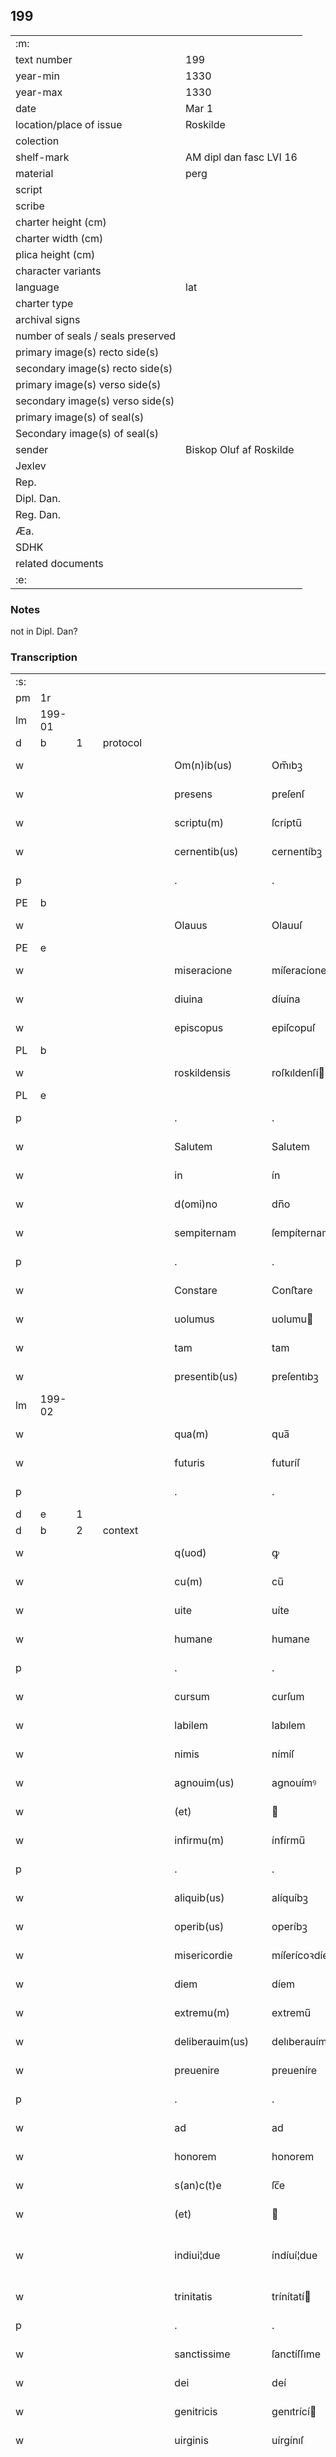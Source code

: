 ** 199

| :m:                               |                         |
| text number                       | 199                     |
| year-min                          | 1330                    |
| year-max                          | 1330                    |
| date                              | Mar 1                   |
| location/place of issue           | Roskilde                |
| colection                         |                         |
| shelf-mark                        | AM dipl dan fasc LVI 16 |
| material                          | perg                    |
| script                            |                         |
| scribe                            |                         |
| charter height (cm)               |                         |
| charter width (cm)                |                         |
| plica height (cm)                 |                         |
| character variants                |                         |
| language                          | lat                     |
| charter type                      |                         |
| archival signs                    |                         |
| number of seals / seals preserved |                         |
| primary image(s) recto side(s)    |                         |
| secondary image(s) recto side(s)  |                         |
| primary image(s) verso side(s)    |                         |
| secondary image(s) verso side(s)  |                         |
| primary image(s) of seal(s)       |                         |
| Secondary image(s) of seal(s)     |                         |
| sender                            | Biskop Oluf af Roskilde |
| Jexlev                            |                         |
| Rep.                              |                         |
| Dipl. Dan.                        |                         |
| Reg. Dan.                         |                         |
| Æa.                               |                         |
| SDHK                              |                         |
| related documents                 |                         |
| :e:                               |                         |

*** Notes
not in Dipl. Dan?

*** Transcription
| :s: |        |   |   |   |   |                  |                |   |   |   |   |     |   |   |   |               |          |          |  |    |    |    |    |
| pm  | 1r     |   |   |   |   |                  |                |   |   |   |   |     |   |   |   |               |          |          |  |    |    |    |    |
| lm  | 199-01 |   |   |   |   |                  |                |   |   |   |   |     |   |   |   |               |          |          |  |    |    |    |    |
| d  | b      | 1  |   | protocol  |   |                  |                |   |   |   |   |     |   |   |   |               |          |          |  |    |    |    |    |
| w   |        |   |   |   |   | Om(n)ib(us)      | Om̅ıbꝫ          |   |   |   |   | lat |   |   |   |        199-01 | 1:protocol |          |  |    |    |    |    |
| w   |        |   |   |   |   | presens          | preſenſ        |   |   |   |   | lat |   |   |   |        199-01 | 1:protocol |          |  |    |    |    |    |
| w   |        |   |   |   |   | scriptu(m)       | ſcríptu̅        |   |   |   |   | lat |   |   |   |        199-01 | 1:protocol |          |  |    |    |    |    |
| w   |        |   |   |   |   | cernentib(us)    | cernentíbꝫ     |   |   |   |   | lat |   |   |   |        199-01 | 1:protocol |          |  |    |    |    |    |
| p   |        |   |   |   |   | .                | .              |   |   |   |   | lat |   |   |   |        199-01 | 1:protocol |          |  |    |    |    |    |
| PE  | b      |   |   |   |   |                  |                |   |   |   |   |     |   |   |   |               |          |          |  |    |    |    |    |
| w   |        |   |   |   |   | Olauus           | Olauuſ         |   |   |   |   | lat |   |   |   |        199-01 | 1:protocol |          |  |2682|    |    |    |
| PE  | e      |   |   |   |   |                  |                |   |   |   |   |     |   |   |   |               |          |          |  |    |    |    |    |
| w   |        |   |   |   |   | miseracione      | míſeracíone    |   |   |   |   | lat |   |   |   |        199-01 | 1:protocol |          |  |    |    |    |    |
| w   |        |   |   |   |   | diuina           | díuína         |   |   |   |   | lat |   |   |   |        199-01 | 1:protocol |          |  |    |    |    |    |
| w   |        |   |   |   |   | episcopus        | epiſcopuſ      |   |   |   |   | lat |   |   |   |        199-01 | 1:protocol |          |  |    |    |    |    |
| PL  | b      |   |   |   |   |                  |                |   |   |   |   |     |   |   |   |               |          |          |  |    |    |    |    |
| w   |        |   |   |   |   | roskildensis     | roſkıldenſí   |   |   |   |   | lat |   |   |   |        199-01 | 1:protocol |          |  |    |    |2522|    |
| PL  | e      |   |   |   |   |                  |                |   |   |   |   |     |   |   |   |               |          |          |  |    |    |    |    |
| p   |        |   |   |   |   | .                | .              |   |   |   |   | lat |   |   |   |        199-01 | 1:protocol |          |  |    |    |    |    |
| w   |        |   |   |   |   | Salutem          | Salutem        |   |   |   |   | lat |   |   |   |        199-01 | 1:protocol |          |  |    |    |    |    |
| w   |        |   |   |   |   | in               | ín             |   |   |   |   | lat |   |   |   |        199-01 | 1:protocol |          |  |    |    |    |    |
| w   |        |   |   |   |   | d(omi)no         | dn̅o            |   |   |   |   | lat |   |   |   |        199-01 | 1:protocol |          |  |    |    |    |    |
| w   |        |   |   |   |   | sempiternam      | ſempíternam    |   |   |   |   | lat |   |   |   |        199-01 | 1:protocol |          |  |    |    |    |    |
| p   |        |   |   |   |   | .                | .              |   |   |   |   | lat |   |   |   |        199-01 | 1:protocol |          |  |    |    |    |    |
| w   |        |   |   |   |   | Constare         | Conﬅare        |   |   |   |   | lat |   |   |   |        199-01 | 1:protocol |          |  |    |    |    |    |
| w   |        |   |   |   |   | uolumus          | uolumu        |   |   |   |   | lat |   |   |   |        199-01 | 1:protocol |          |  |    |    |    |    |
| w   |        |   |   |   |   | tam              | tam            |   |   |   |   | lat |   |   |   |        199-01 | 1:protocol |          |  |    |    |    |    |
| w   |        |   |   |   |   | presentib(us)    | preſentıbꝫ     |   |   |   |   | lat |   |   |   |        199-01 | 1:protocol |          |  |    |    |    |    |
| lm  | 199-02 |   |   |   |   |                  |                |   |   |   |   |     |   |   |   |               |          |          |  |    |    |    |    |
| w   |        |   |   |   |   | qua(m)           | qua̅            |   |   |   |   | lat |   |   |   |        199-02 | 1:protocol |          |  |    |    |    |    |
| w   |        |   |   |   |   | futuris          | futuríſ        |   |   |   |   | lat |   |   |   |        199-02 | 1:protocol |          |  |    |    |    |    |
| p   |        |   |   |   |   | .                | .              |   |   |   |   | lat |   |   |   |        199-02 | 1:protocol |          |  |    |    |    |    |
| d  | e      | 1  |   |   |   |                  |                |   |   |   |   |     |   |   |   |               |          |          |  |    |    |    |    |
| d  | b      | 2  |   | context  |   |                  |                |   |   |   |   |     |   |   |   |               |          |          |  |    |    |    |    |
| w   |        |   |   |   |   | q(uod)           | ꝙ              |   |   |   |   | lat |   |   |   |        199-02 | 2:context |          |  |    |    |    |    |
| w   |        |   |   |   |   | cu(m)            | cu̅             |   |   |   |   | lat |   |   |   |        199-02 | 2:context |          |  |    |    |    |    |
| w   |        |   |   |   |   | uite             | uíte           |   |   |   |   | lat |   |   |   |        199-02 | 2:context |          |  |    |    |    |    |
| w   |        |   |   |   |   | humane           | humane         |   |   |   |   | lat |   |   |   |        199-02 | 2:context |          |  |    |    |    |    |
| p   |        |   |   |   |   | .                | .              |   |   |   |   | lat |   |   |   |        199-02 | 2:context |          |  |    |    |    |    |
| w   |        |   |   |   |   | cursum           | curſum         |   |   |   |   | lat |   |   |   |        199-02 | 2:context |          |  |    |    |    |    |
| w   |        |   |   |   |   | labilem          | labılem        |   |   |   |   | lat |   |   |   |        199-02 | 2:context |          |  |    |    |    |    |
| w   |        |   |   |   |   | nimis            | nímíſ          |   |   |   |   | lat |   |   |   |        199-02 | 2:context |          |  |    |    |    |    |
| w   |        |   |   |   |   | agnouim(us)      | agnouímꝰ       |   |   |   |   | lat |   |   |   |        199-02 | 2:context |          |  |    |    |    |    |
| w   |        |   |   |   |   | (et)             |               |   |   |   |   | lat |   |   |   |        199-02 | 2:context |          |  |    |    |    |    |
| w   |        |   |   |   |   | infirmu(m)       | ínfírmu̅        |   |   |   |   | lat |   |   |   |        199-02 | 2:context |          |  |    |    |    |    |
| p   |        |   |   |   |   | .                | .              |   |   |   |   | lat |   |   |   |        199-02 | 2:context |          |  |    |    |    |    |
| w   |        |   |   |   |   | aliquib(us)      | alíquíbꝫ       |   |   |   |   | lat |   |   |   |        199-02 | 2:context |          |  |    |    |    |    |
| w   |        |   |   |   |   | operib(us)       | operíbꝫ        |   |   |   |   | lat |   |   |   |        199-02 | 2:context |          |  |    |    |    |    |
| w   |        |   |   |   |   | misericordie     | míſerícoꝛdíe   |   |   |   |   | lat |   |   |   |        199-02 | 2:context |          |  |    |    |    |    |
| w   |        |   |   |   |   | diem             | díem           |   |   |   |   | lat |   |   |   |        199-02 | 2:context |          |  |    |    |    |    |
| w   |        |   |   |   |   | extremu(m)       | extremu̅        |   |   |   |   | lat |   |   |   |        199-02 | 2:context |          |  |    |    |    |    |
| w   |        |   |   |   |   | deliberauim(us)  | delıberauímꝰ   |   |   |   |   | lat |   |   |   |        199-02 | 2:context |          |  |    |    |    |    |
| w   |        |   |   |   |   | preuenire        | preueníre      |   |   |   |   | lat |   |   |   |        199-02 | 2:context |          |  |    |    |    |    |
| p   |        |   |   |   |   | .                | .              |   |   |   |   | lat |   |   |   |        199-02 | 2:context |          |  |    |    |    |    |
| w   |        |   |   |   |   | ad               | ad             |   |   |   |   | lat |   |   |   |        199-02 | 2:context |          |  |    |    |    |    |
| w   |        |   |   |   |   | honorem          | honorem        |   |   |   |   | lat |   |   |   |        199-02 | 2:context |          |  |    |    |    |    |
| w   |        |   |   |   |   | s(an)c(t)e       | ſc̅e            |   |   |   |   | lat |   |   |   |        199-02 | 2:context |          |  |    |    |    |    |
| w   |        |   |   |   |   | (et)             |               |   |   |   |   | lat |   |   |   |        199-02 | 2:context |          |  |    |    |    |    |
| w   |        |   |   |   |   | indiui¦due       | índíuí¦due     |   |   |   |   | lat |   |   |   | 199-02—199-03 | 2:context |          |  |    |    |    |    |
| w   |        |   |   |   |   | trinitatis       | trínítatí     |   |   |   |   | lat |   |   |   |        199-03 | 2:context |          |  |    |    |    |    |
| p   |        |   |   |   |   | .                | .              |   |   |   |   | lat |   |   |   |        199-03 | 2:context |          |  |    |    |    |    |
| w   |        |   |   |   |   | sanctissime      | ſanctíſſıme    |   |   |   |   | lat |   |   |   |        199-03 | 2:context |          |  |    |    |    |    |
| w   |        |   |   |   |   | dei              | deí            |   |   |   |   | lat |   |   |   |        199-03 | 2:context |          |  |    |    |    |    |
| w   |        |   |   |   |   | genitricis       | genıtrící     |   |   |   |   | lat |   |   |   |        199-03 | 2:context |          |  |    |    |    |    |
| w   |        |   |   |   |   | uirginis         | uírgínıſ       |   |   |   |   | lat |   |   |   |        199-03 | 2:context |          |  |    |    |    |    |
| w   |        |   |   |   |   | Marie            | aríe          |   |   |   |   | lat |   |   |   |        199-03 | 2:context |          |  |    |    |    |    |
| w   |        |   |   |   |   | ac               | ac             |   |   |   |   | lat |   |   |   |        199-03 | 2:context |          |  |    |    |    |    |
| w   |        |   |   |   |   | beati            | beatí          |   |   |   |   | lat |   |   |   |        199-03 | 2:context |          |  |    |    |    |    |
| w   |        |   |   |   |   | Lucii            | Lucíí          |   |   |   |   | lat |   |   |   |        199-03 | 2:context |          |  |    |    |    |    |
| w   |        |   |   |   |   | in               | ín             |   |   |   |   | lat |   |   |   |        199-03 | 2:context |          |  |    |    |    |    |
| w   |        |   |   |   |   | remedium         | remedíum       |   |   |   |   | lat |   |   |   |        199-03 | 2:context |          |  |    |    |    |    |
| w   |        |   |   |   |   | anime            | aníme          |   |   |   |   | lat |   |   |   |        199-03 | 2:context |          |  |    |    |    |    |
| w   |        |   |   |   |   | n(ost)re         | nr̅e            |   |   |   |   | lat |   |   |   |        199-03 | 2:context |          |  |    |    |    |    |
| w   |        |   |   |   |   | (et)             |               |   |   |   |   | lat |   |   |   |        199-03 | 2:context |          |  |    |    |    |    |
| w   |        |   |   |   |   | predecessor(um)  | predeceſſoꝝ    |   |   |   |   | lat |   |   |   |        199-03 | 2:context |          |  |    |    |    |    |
| w   |        |   |   |   |   | n(ost)ror(um)    | nr̅oꝝ           |   |   |   |   | lat |   |   |   |        199-03 | 2:context |          |  |    |    |    |    |
| w   |        |   |   |   |   | episcopor(um)    | epíſcopoꝝ      |   |   |   |   | lat |   |   |   |        199-03 | 2:context |          |  |    |    |    |    |
| PL  | b      |   |   |   |   |                  |                |   |   |   |   |     |   |   |   |               |          |          |  |    |    |    |    |
| w   |        |   |   |   |   | !roskilden¡      | !roſkılden¡    |   |   |   |   | lat |   |   |   |        199-03 | 2:context |          |  |    |    |2516|    |
| PL  | e      |   |   |   |   |                  |                |   |   |   |   |     |   |   |   |               |          |          |  |    |    |    |    |
| w   |        |   |   |   |   | ac               | ac             |   |   |   |   | lat |   |   |   |        199-03 | 2:context |          |  |    |    |    |    |
| w   |        |   |   |   |   | parentu(m)       | parentu̅        |   |   |   |   | lat |   |   |   |        199-03 | 2:context |          |  |    |    |    |    |
| w   |        |   |   |   |   | n(ost)ror(um)    | nr̅oꝝ           |   |   |   |   | lat |   |   |   |        199-03 | 2:context |          |  |    |    |    |    |
| p   |        |   |   |   |   | .                | .              |   |   |   |   | lat |   |   |   |        199-03 | 2:context |          |  |    |    |    |    |
| w   |        |   |   |   |   | bona             | bona           |   |   |   |   | lat |   |   |   |        199-03 | 2:context |          |  |    |    |    |    |
| w   |        |   |   |   |   | n(ost)ra         | nr̅a            |   |   |   |   | lat |   |   |   |        199-03 | 2:context |          |  |    |    |    |    |
| w   |        |   |   |   |   | in               | ín             |   |   |   |   | lat |   |   |   |        199-03 | 2:context |          |  |    |    |    |    |
| lm  | 199-04 |   |   |   |   |                  |                |   |   |   |   |     |   |   |   |               |          |          |  |    |    |    |    |
| PL  | b      |   |   |   |   |                  |                |   |   |   |   |     |   |   |   |               |          |          |  |    |    |    |    |
| w   |        |   |   |   |   | quamløsæ         | quamløſæ       |   |   |   |   | dan |   |   |   |        199-04 | 2:context |          |  |    |    |2517|    |
| PL  | e      |   |   |   |   |                  |                |   |   |   |   |     |   |   |   |               |          |          |  |    |    |    |    |
| p   |        |   |   |   |   | .                | .              |   |   |   |   | lat |   |   |   |        199-04 | 2:context |          |  |    |    |    |    |
| w   |        |   |   |   |   | in               | ín             |   |   |   |   | lat |   |   |   |        199-04 | 2:context |          |  |    |    |    |    |
| PL  | b      |   |   |   |   |                  |                |   |   |   |   |     |   |   |   |               |          |          |  |    |    |    |    |
| w   |        |   |   |   |   | snyorora         | ſnẏorora       |   |   |   |   | dan |   |   |   |        199-04 | 2:context |          |  |    |    |2518|    |
| PL  | e      |   |   |   |   |                  |                |   |   |   |   |     |   |   |   |               |          |          |  |    |    |    |    |
| p   |        |   |   |   |   | .                | .              |   |   |   |   | lat |   |   |   |        199-04 | 2:context |          |  |    |    |    |    |
| PL  | b      |   |   |   |   |                  |                |   |   |   |   |     |   |   |   |               |          |          |  |    |    |    |    |
| w   |        |   |   |   |   | norræthorp       | noꝛræthoꝛp     |   |   |   |   | dan |   |   |   |        199-04 | 2:context |          |  |    |    |2519|    |
| PL  | e      |   |   |   |   |                  |                |   |   |   |   |     |   |   |   |               |          |          |  |    |    |    |    |
| p   |        |   |   |   |   | .                | .              |   |   |   |   | lat |   |   |   |        199-04 | 2:context |          |  |    |    |    |    |
| w   |        |   |   |   |   | ac               | ac             |   |   |   |   | lat |   |   |   |        199-04 | 2:context |          |  |    |    |    |    |
| w   |        |   |   |   |   | bona             | bona           |   |   |   |   | lat |   |   |   |        199-04 | 2:context |          |  |    |    |    |    |
| w   |        |   |   |   |   | que              | que            |   |   |   |   | lat |   |   |   |        199-04 | 2:context |          |  |    |    |    |    |
| w   |        |   |   |   |   | emimus           | emímu         |   |   |   |   | lat |   |   |   |        199-04 | 2:context |          |  |    |    |    |    |
| w   |        |   |   |   |   | de               | de             |   |   |   |   | lat |   |   |   |        199-04 | 2:context |          |  |    |    |    |    |
| PE  | b      |   |   |   |   |                  |                |   |   |   |   |     |   |   |   |               |          |          |  |    |    |    |    |
| w   |        |   |   |   |   | Johanne          | Johanne        |   |   |   |   | lat |   |   |   |        199-04 | 2:context |          |  |2683|    |    |    |
| w   |        |   |   |   |   | pætær            | pætær          |   |   |   |   | dan |   |   |   |        199-04 | 2:context |          |  |2683|    |    |    |
| w   |        |   |   |   |   | son              | ſon            |   |   |   |   | dan |   |   |   |        199-04 | 2:context |          |  |2683|    |    |    |
| PE  | e      |   |   |   |   |                  |                |   |   |   |   |     |   |   |   |               |          |          |  |    |    |    |    |
| w   |        |   |   |   |   | de               | de             |   |   |   |   | lat |   |   |   |        199-04 | 2:context |          |  |    |    |    |    |
| PL  | b      |   |   |   |   |                  |                |   |   |   |   |     |   |   |   |               |          |          |  |    |    |    |    |
| w   |        |   |   |   |   | vanløsæ          | vanløſæ        |   |   |   |   | dan |   |   |   |        199-04 | 2:context |          |  |    |    |2520|    |
| PL  | e      |   |   |   |   |                  |                |   |   |   |   |     |   |   |   |               |          |          |  |    |    |    |    |
| p   |        |   |   |   |   | .                | .              |   |   |   |   | lat |   |   |   |        199-04 | 2:context |          |  |    |    |    |    |
| w   |        |   |   |   |   | videlicet        | vídelícet      |   |   |   |   | lat |   |   |   |        199-04 | 2:context |          |  |    |    |    |    |
| w   |        |   |   |   |   | unu(m)           | unu̅            |   |   |   |   | lat |   |   |   |        199-04 | 2:context |          |  |    |    |    |    |
| w   |        |   |   |   |   | fundum           | fundum         |   |   |   |   | lat |   |   |   |        199-04 | 2:context |          |  |    |    |    |    |
| w   |        |   |   |   |   | in               | ín             |   |   |   |   | lat |   |   |   |        199-04 | 2:context |          |  |    |    |    |    |
| PL  | b      |   |   |   |   |                  |                |   |   |   |   |     |   |   |   |               |          |          |  |    |    |    |    |
| w   |        |   |   |   |   | myærløsæ         | mẏærløſæ       |   |   |   |   | dan |   |   |   |        199-04 | 2:context |          |  |    |    |2502|    |
| PL  | e      |   |   |   |   |                  |                |   |   |   |   |     |   |   |   |               |          |          |  |    |    |    |    |
| p   |        |   |   |   |   | .                | .              |   |   |   |   | lat |   |   |   |        199-04 | 2:context |          |  |    |    |    |    |
| w   |        |   |   |   |   | Jtem             | Jtem           |   |   |   |   | lat |   |   |   |        199-04 | 2:context |          |  |    |    |    |    |
| w   |        |   |   |   |   | bona             | bona           |   |   |   |   | lat |   |   |   |        199-04 | 2:context |          |  |    |    |    |    |
| w   |        |   |   |   |   | que              | que            |   |   |   |   | lat |   |   |   |        199-04 | 2:context |          |  |    |    |    |    |
| w   |        |   |   |   |   | ipse             | ípſe           |   |   |   |   | lat |   |   |   |        199-04 | 2:context |          |  |    |    |    |    |
| w   |        |   |   |   |   | habuit           | habuít         |   |   |   |   | lat |   |   |   |        199-04 | 2:context |          |  |    |    |    |    |
| w   |        |   |   |   |   | in               | ín             |   |   |   |   | lat |   |   |   |        199-04 | 2:context |          |  |    |    |    |    |
| PL  | b      |   |   |   |   |                  |                |   |   |   |   |     |   |   |   |               |          |          |  |    |    |    |    |
| w   |        |   |   |   |   | thor¦stenstorp   | thoꝛ¦ﬅenﬅoꝛp   |   |   |   |   | dan |   |   |   | 199-04—199-05 | 2:context |          |  |    |    |2521|    |
| PL  | e      |   |   |   |   |                  |                |   |   |   |   |     |   |   |   |               |          |          |  |    |    |    |    |
| w   |        |   |   |   |   | (et)             |               |   |   |   |   | lat |   |   |   |        199-05 | 2:context |          |  |    |    |    |    |
| PL  | b      |   |   |   |   |                  |                |   |   |   |   |     |   |   |   |               |          |          |  |    |    |    |    |
| w   |        |   |   |   |   | bothorp          | bothoꝛp        |   |   |   |   | dan |   |   |   |        199-05 | 2:context |          |  |    |    |2515|    |
| PL  | e      |   |   |   |   |                  |                |   |   |   |   |     |   |   |   |               |          |          |  |    |    |    |    |
| w   |        |   |   |   |   | (et)             |               |   |   |   |   | lat |   |   |   |        199-05 | 2:context |          |  |    |    |    |    |
| PL  | b      |   |   |   |   |                  |                |   |   |   |   |     |   |   |   |               |          |          |  |    |    |    |    |
| w   |        |   |   |   |   | nythorp          | nẏthoꝛp        |   |   |   |   | lat |   |   |   |        199-05 | 2:context |          |  |    |    |2503|    |
| PL  | e      |   |   |   |   |                  |                |   |   |   |   |     |   |   |   |               |          |          |  |    |    |    |    |
| w   |        |   |   |   |   | una              | una            |   |   |   |   | lat |   |   |   |        199-05 | 2:context |          |  |    |    |    |    |
| w   |        |   |   |   |   | cum              | cum            |   |   |   |   | lat |   |   |   |        199-05 | 2:context |          |  |    |    |    |    |
| w   |        |   |   |   |   | eccl(es)ia       | ecclía        |   |   |   |   | lat |   |   |   |        199-05 | 2:context |          |  |    |    |    |    |
| PL  | b      |   |   |   |   |                  |                |   |   |   |   |     |   |   |   |               |          |          |  |    |    |    |    |
| w   |        |   |   |   |   | guthensyo        | guthenſẏo      |   |   |   |   | dan |   |   |   |        199-05 | 2:context |          |  |    |    |2504|    |
| PL  | e      |   |   |   |   |                  |                |   |   |   |   |     |   |   |   |               |          |          |  |    |    |    |    |
| w   |        |   |   |   |   | sustentacioni    | ſuﬅentacíoní   |   |   |   |   | lat |   |   |   |        199-05 | 2:context |          |  |    |    |    |    |
| w   |        |   |   |   |   | pauperu(m)       | pauperu̅        |   |   |   |   | lat |   |   |   |        199-05 | 2:context |          |  |    |    |    |    |
| w   |        |   |   |   |   | scolariu(m)      | ſcolaríu̅       |   |   |   |   | lat |   |   |   |        199-05 | 2:context |          |  |    |    |    |    |
| w   |        |   |   |   |   | (et)             |               |   |   |   |   | lat |   |   |   |        199-05 | 2:context |          |  |    |    |    |    |
| w   |        |   |   |   |   | alimentis        | alímentí      |   |   |   |   | lat |   |   |   |        199-05 | 2:context |          |  |    |    |    |    |
| w   |        |   |   |   |   | eor(um)          | eoꝝ            |   |   |   |   | lat |   |   |   |        199-05 | 2:context |          |  |    |    |    |    |
| p   |        |   |   |   |   | .                | .              |   |   |   |   | lat |   |   |   |        199-05 | 2:context |          |  |    |    |    |    |
| w   |        |   |   |   |   | vt               | vt             |   |   |   |   | lat |   |   |   |        199-05 | 2:context |          |  |    |    |    |    |
| w   |        |   |   |   |   | eo               | eo             |   |   |   |   | lat |   |   |   |        199-05 | 2:context |          |  |    |    |    |    |
| w   |        |   |   |   |   | magis            | magí          |   |   |   |   | lat |   |   |   |        199-05 | 2:context |          |  |    |    |    |    |
| w   |        |   |   |   |   | discipline       | dıſcíplíne     |   |   |   |   | lat |   |   |   |        199-05 | 2:context |          |  |    |    |    |    |
| w   |        |   |   |   |   | scolastice       | ſcolaﬅíce      |   |   |   |   | lat |   |   |   |        199-05 | 2:context |          |  |    |    |    |    |
| w   |        |   |   |   |   | intendere        | íntendere      |   |   |   |   | lat |   |   |   |        199-05 | 2:context |          |  |    |    |    |    |
| w   |        |   |   |   |   | possent          | poſſent        |   |   |   |   | lat |   |   |   |        199-05 | 2:context |          |  |    |    |    |    |
| p   |        |   |   |   |   | .                | .              |   |   |   |   | lat |   |   |   |        199-05 | 2:context |          |  |    |    |    |    |
| w   |        |   |   |   |   | (et)             |               |   |   |   |   | lat |   |   |   |        199-05 | 2:context |          |  |    |    |    |    |
| w   |        |   |   |   |   | deo              | deo            |   |   |   |   | lat |   |   |   |        199-05 | 2:context |          |  |    |    |    |    |
| w   |        |   |   |   |   | om(n)ipotenti    | om̅ípotentí     |   |   |   |   | lat |   |   |   |        199-05 | 2:context |          |  |    |    |    |    |
| w   |        |   |   |   |   | in               | ín             |   |   |   |   | lat |   |   |   |        199-05 | 2:context |          |  |    |    |    |    |
| lm  | 199-06 |   |   |   |   |                  |                |   |   |   |   |     |   |   |   |               |          |          |  |    |    |    |    |
| w   |        |   |   |   |   | choro            | choro          |   |   |   |   | lat |   |   |   |        199-06 | 2:context |          |  |    |    |    |    |
| PL  | b      |   |   |   |   |                  |                |   |   |   |   |     |   |   |   |               |          |          |  |    |    |    |    |
| w   |        |   |   |   |   | roskilden(si)    | roſkılden͛      |   |   |   |   | lat |   |   |   |        199-06 | 2:context |          |  |    |    |2505|    |
| PL  | e      |   |   |   |   |                  |                |   |   |   |   |     |   |   |   |               |          |          |  |    |    |    |    |
| w   |        |   |   |   |   | (et)             |               |   |   |   |   | lat |   |   |   |        199-06 | 2:context |          |  |    |    |    |    |
| w   |        |   |   |   |   | in               | ín             |   |   |   |   | lat |   |   |   |        199-06 | 2:context |          |  |    |    |    |    |
| w   |        |   |   |   |   | capella          | capella        |   |   |   |   | lat |   |   |   |        199-06 | 2:context |          |  |    |    |    |    |
| w   |        |   |   |   |   | beate            | beate          |   |   |   |   | lat |   |   |   |        199-06 | 2:context |          |  |    |    |    |    |
| w   |        |   |   |   |   | u(ir)ginis       | u͛gíní         |   |   |   |   | lat |   |   |   |        199-06 | 2:context |          |  |    |    |    |    |
| p   |        |   |   |   |   | .                | .              |   |   |   |   | lat |   |   |   |        199-06 | 2:context |          |  |    |    |    |    |
| w   |        |   |   |   |   | qua(m)           | qua̅            |   |   |   |   | lat |   |   |   |        199-06 | 2:context |          |  |    |    |    |    |
| w   |        |   |   |   |   | ibidem           | ıbídem         |   |   |   |   | lat |   |   |   |        199-06 | 2:context |          |  |    |    |    |    |
| w   |        |   |   |   |   | de               | de             |   |   |   |   | lat |   |   |   |        199-06 | 2:context |          |  |    |    |    |    |
| w   |        |   |   |   |   | nouo             | nouo           |   |   |   |   | lat |   |   |   |        199-06 | 2:context |          |  |    |    |    |    |
| w   |        |   |   |   |   | fundauim(us)     | fundauímꝰ      |   |   |   |   | lat |   |   |   |        199-06 | 2:context |          |  |    |    |    |    |
| p   |        |   |   |   |   | .                | .              |   |   |   |   | lat |   |   |   |        199-06 | 2:context |          |  |    |    |    |    |
| w   |        |   |   |   |   | deseruire        | deſeruíre      |   |   |   |   | lat |   |   |   |        199-06 | 2:context |          |  |    |    |    |    |
| p   |        |   |   |   |   | ./               | ./             |   |   |   |   | lat |   |   |   |        199-06 | 2:context |          |  |    |    |    |    |
| w   |        |   |   |   |   | dedimus          | dedímuſ        |   |   |   |   | lat |   |   |   |        199-06 | 2:context |          |  |    |    |    |    |
| p   |        |   |   |   |   | .                | .              |   |   |   |   | lat |   |   |   |        199-06 | 2:context |          |  |    |    |    |    |
| w   |        |   |   |   |   | apposuim(us)     | aoſuímꝰ       |   |   |   |   | lat |   |   |   |        199-06 | 2:context |          |  |    |    |    |    |
| w   |        |   |   |   |   | (et)             |               |   |   |   |   | lat |   |   |   |        199-06 | 2:context |          |  |    |    |    |    |
| w   |        |   |   |   |   | assignauimus     | aſſıgnauímus   |   |   |   |   | lat |   |   |   |        199-06 | 2:context |          |  |    |    |    |    |
| w   |        |   |   |   |   | iure             | íure           |   |   |   |   | lat |   |   |   |        199-06 | 2:context |          |  |    |    |    |    |
| w   |        |   |   |   |   | p(er)petuo       | ̲etuo          |   |   |   |   | lat |   |   |   |        199-06 | 2:context |          |  |    |    |    |    |
| w   |        |   |   |   |   | possidenda       | poſſídenda     |   |   |   |   | lat |   |   |   |        199-06 | 2:context |          |  |    |    |    |    |
| p   |        |   |   |   |   | .                | .              |   |   |   |   | lat |   |   |   |        199-06 | 2:context |          |  |    |    |    |    |
| w   |        |   |   |   |   | S(et)            | Sꝫ             |   |   |   |   | lat |   |   |   |        199-06 | 2:context |          |  |    |    |    |    |
| w   |        |   |   |   |   | quia             | quía           |   |   |   |   | lat |   |   |   |        199-06 | 2:context |          |  |    |    |    |    |
| w   |        |   |   |   |   | predicta         | predícta       |   |   |   |   | lat |   |   |   |        199-06 | 2:context |          |  |    |    |    |    |
| w   |        |   |   |   |   | om(n)ia          | om̅ıa           |   |   |   |   | lat |   |   |   |        199-06 | 2:context |          |  |    |    |    |    |
| w   |        |   |   |   |   | min(us)          | mínꝰ           |   |   |   |   | lat |   |   |   |        199-06 | 2:context |          |  |    |    |    |    |
| w   |        |   |   |   |   | suffici¦unt      | ſuffícı¦unt    |   |   |   |   | lat |   |   |   | 199-06—199-07 | 2:context |          |  |    |    |    |    |
| w   |        |   |   |   |   | p(ro)            | ꝓ              |   |   |   |   | lat |   |   |   |        199-07 | 2:context |          |  |    |    |    |    |
| w   |        |   |   |   |   | dictor(um)       | díctoꝝ         |   |   |   |   | lat |   |   |   |        199-07 | 2:context |          |  |    |    |    |    |
| w   |        |   |   |   |   | scolarium        | ſcolaríum      |   |   |   |   | lat |   |   |   |        199-07 | 2:context |          |  |    |    |    |    |
| w   |        |   |   |   |   | necessitatib(us) | neceſſítatíbꝫ  |   |   |   |   | lat |   |   |   |        199-07 | 2:context |          |  |    |    |    |    |
| w   |        |   |   |   |   | releuandis       | releuandí     |   |   |   |   | lat |   |   |   |        199-07 | 2:context |          |  |    |    |    |    |
| p   |        |   |   |   |   | .                | .              |   |   |   |   | lat |   |   |   |        199-07 | 2:context |          |  |    |    |    |    |
| w   |        |   |   |   |   | p(re)dicte       | p͛dícte         |   |   |   |   | lat |   |   |   |        199-07 | 2:context |          |  |    |    |    |    |
| w   |        |   |   |   |   | n(ost)re         | nr̅e            |   |   |   |   | lat |   |   |   |        199-07 | 2:context |          |  |    |    |    |    |
| w   |        |   |   |   |   | donacioni        | donacíoní      |   |   |   |   | lat |   |   |   |        199-07 | 2:context |          |  |    |    |    |    |
| w   |        |   |   |   |   | om(n)ia          | om̅ía           |   |   |   |   | lat |   |   |   |        199-07 | 2:context |          |  |    |    |    |    |
| w   |        |   |   |   |   | bona             | bona           |   |   |   |   | lat |   |   |   |        199-07 | 2:context |          |  |    |    |    |    |
| w   |        |   |   |   |   | per              | per            |   |   |   |   | lat |   |   |   |        199-07 | 2:context |          |  |    |    |    |    |
| w   |        |   |   |   |   | nos              | no            |   |   |   |   | lat |   |   |   |        199-07 | 2:context |          |  |    |    |    |    |
| w   |        |   |   |   |   | empta            | empta          |   |   |   |   | lat |   |   |   |        199-07 | 2:context |          |  |    |    |    |    |
| w   |        |   |   |   |   | in               | ín             |   |   |   |   | lat |   |   |   |        199-07 | 2:context |          |  |    |    |    |    |
| PL  | b      |   |   |   |   |                  |                |   |   |   |   |     |   |   |   |               |          |          |  |    |    |    |    |
| w   |        |   |   |   |   | ølsy             | ølſẏ           |   |   |   |   | dan |   |   |   |        199-07 | 2:context |          |  |    |    |2506|    |
| w   |        |   |   |   |   | litlæ            | lítlæ          |   |   |   |   | dan |   |   |   |        199-07 | 2:context |          |  |    |    |2506|    |
| PL  | e      |   |   |   |   |                  |                |   |   |   |   |     |   |   |   |               |          |          |  |    |    |    |    |
| w   |        |   |   |   |   | una              | una            |   |   |   |   | lat |   |   |   |        199-07 | 2:context |          |  |    |    |    |    |
| w   |        |   |   |   |   | cu(m)            | cu̅             |   |   |   |   | lat |   |   |   |        199-07 | 2:context |          |  |    |    |    |    |
| w   |        |   |   |   |   | eccl(es)ia       | ecclía        |   |   |   |   | lat |   |   |   |        199-07 | 2:context |          |  |    |    |    |    |
| w   |        |   |   |   |   | ip(s)i(us)       | ıp̅ıꝰ           |   |   |   |   | lat |   |   |   |        199-07 | 2:context |          |  |    |    |    |    |
| w   |        |   |   |   |   | ville            | vılle          |   |   |   |   | lat |   |   |   |        199-07 | 2:context |          |  |    |    |    |    |
| p   |        |   |   |   |   | .                | .              |   |   |   |   | lat |   |   |   |        199-07 | 2:context |          |  |    |    |    |    |
| w   |        |   |   |   |   | Item             | Item           |   |   |   |   | lat |   |   |   |        199-07 | 2:context |          |  |    |    |    |    |
| w   |        |   |   |   |   | decimas          | decímaſ        |   |   |   |   | lat |   |   |   |        199-07 | 2:context |          |  |    |    |    |    |
| w   |        |   |   |   |   | ep(sicop)ales    | ep̅aleſ         |   |   |   |   | lat |   |   |   |        199-07 | 2:context |          |  |    |    |    |    |
| w   |        |   |   |   |   | eccl(es)iarum    | ecclíarum     |   |   |   |   | lat |   |   |   |        199-07 | 2:context |          |  |    |    |    |    |
| PL  | b      |   |   |   |   |                  |                |   |   |   |   |     |   |   |   |               |          |          |  |    |    |    |    |
| w   |        |   |   |   |   | thor¦stenstorp   | thoꝛ¦ﬅenﬅoꝛp   |   |   |   |   | dan |   |   |   | 199-07—199-08 | 2:context |          |  |    |    |2507|    |
| PL  | e      |   |   |   |   |                  |                |   |   |   |   |     |   |   |   |               |          |          |  |    |    |    |    |
| w   |        |   |   |   |   | in               | ín             |   |   |   |   | lat |   |   |   |        199-08 | 2:context |          |  |    |    |    |    |
| w   |        |   |   |   |   | myærløsæhæræth   | mẏærløſæhæræth |   |   |   |   | dan |   |   |   |        199-08 | 2:context |          |  |    |    |    |    |
| w   |        |   |   |   |   | (et)             |               |   |   |   |   | lat |   |   |   |        199-08 | 2:context |          |  |    |    |    |    |
| PL  | b      |   |   |   |   |                  |                |   |   |   |   |     |   |   |   |               |          |          |  |    |    |    |    |
| w   |        |   |   |   |   | inærnløsæ        | ínærnløſæ      |   |   |   |   | dan |   |   |   |        199-08 | 2:context |          |  |    |    |2514|    |
| w   |        |   |   |   |   | sundræ           | ſundræ         |   |   |   |   | dan |   |   |   |        199-08 | 2:context |          |  |    |    |2514|    |
| PL  | e      |   |   |   |   |                  |                |   |   |   |   |     |   |   |   |               |          |          |  |    |    |    |    |
| p   |        |   |   |   |   | .                | .              |   |   |   |   | lat |   |   |   |        199-08 | 2:context |          |  |    |    |    |    |
| w   |        |   |   |   |   | de               | de             |   |   |   |   | lat |   |   |   |        199-08 | 2:context |          |  |    |    |    |    |
| w   |        |   |   |   |   | (con)sensu       | ꝯſenſu         |   |   |   |   | lat |   |   |   |        199-08 | 2:context |          |  |    |    |    |    |
| w   |        |   |   |   |   | (et)             |               |   |   |   |   | lat |   |   |   |        199-08 | 2:context |          |  |    |    |    |    |
| w   |        |   |   |   |   | uoluntate        | uoluntate      |   |   |   |   | lat |   |   |   |        199-08 | 2:context |          |  |    |    |    |    |
| w   |        |   |   |   |   | capituli         | capítulí       |   |   |   |   | lat |   |   |   |        199-08 | 2:context |          |  |    |    |    |    |
| w   |        |   |   |   |   | n(ost)ri         | nr̅í            |   |   |   |   | lat |   |   |   |        199-08 | 2:context |          |  |    |    |    |    |
| w   |        |   |   |   |   | apponim(us)      | aonímꝰ        |   |   |   |   | lat |   |   |   |        199-08 | 2:context |          |  |    |    |    |    |
| p   |        |   |   |   |   | .                | .              |   |   |   |   | lat |   |   |   |        199-08 | 2:context |          |  |    |    |    |    |
| w   |        |   |   |   |   | adicim(us)       | adícímꝰ        |   |   |   |   | lat |   |   |   |        199-08 | 2:context |          |  |    |    |    |    |
| p   |        |   |   |   |   | .                | .              |   |   |   |   | lat |   |   |   |        199-08 | 2:context |          |  |    |    |    |    |
| w   |        |   |   |   |   | annectimus       | annectímu     |   |   |   |   | lat |   |   |   |        199-08 | 2:context |          |  |    |    |    |    |
| w   |        |   |   |   |   | (et)             |               |   |   |   |   | lat |   |   |   |        199-08 | 2:context |          |  |    |    |    |    |
| w   |        |   |   |   |   | in               | ín             |   |   |   |   | lat |   |   |   |        199-08 | 2:context |          |  |    |    |    |    |
| w   |        |   |   |   |   | p(er)petuu(m)    | ̲etuu̅          |   |   |   |   | lat |   |   |   |        199-08 | 2:context |          |  |    |    |    |    |
| w   |        |   |   |   |   | deputam(us)      | deputamꝰ       |   |   |   |   | lat |   |   |   |        199-08 | 2:context |          |  |    |    |    |    |
| p   |        |   |   |   |   | .                | .              |   |   |   |   | lat |   |   |   |        199-08 | 2:context |          |  |    |    |    |    |
| w   |        |   |   |   |   | Jta              | Jta            |   |   |   |   | lat |   |   |   |        199-08 | 2:context |          |  |    |    |    |    |
| p   |        |   |   |   |   | .                | .              |   |   |   |   | lat |   |   |   |        199-08 | 2:context |          |  |    |    |    |    |
| w   |        |   |   |   |   | ut               | ut             |   |   |   |   | lat |   |   |   |        199-08 | 2:context |          |  |    |    |    |    |
| w   |        |   |   |   |   | dicti            | díctí          |   |   |   |   | lat |   |   |   |        199-08 | 2:context |          |  |    |    |    |    |
| w   |        |   |   |   |   | paup(er)es       | paup͛e         |   |   |   |   | lat |   |   |   |        199-08 | 2:context |          |  |    |    |    |    |
| w   |        |   |   |   |   | scolares         | ſcolare       |   |   |   |   | lat |   |   |   |        199-08 | 2:context |          |  |    |    |    |    |
| lm  | 199-09 |   |   |   |   |                  |                |   |   |   |   |     |   |   |   |               |          |          |  |    |    |    |    |
| w   |        |   |   |   |   | ex               | ex             |   |   |   |   | lat |   |   |   |        199-09 | 2:context |          |  |    |    |    |    |
| w   |        |   |   |   |   | fructib(us)      | fruıbꝫ        |   |   |   |   | lat |   |   |   |        199-09 | 2:context |          |  |    |    |    |    |
| w   |        |   |   |   |   | d(i)c(t)or(um)   | dc̅oꝝ           |   |   |   |   | lat |   |   |   |        199-09 | 2:context |          |  |    |    |    |    |
| w   |        |   |   |   |   | bonor(um)        | bonoꝝ          |   |   |   |   | lat |   |   |   |        199-09 | 2:context |          |  |    |    |    |    |
| w   |        |   |   |   |   | (et)             |               |   |   |   |   | lat |   |   |   |        199-09 | 2:context |          |  |    |    |    |    |
| w   |        |   |   |   |   | decimarum        | decímarum      |   |   |   |   | lat |   |   |   |        199-09 | 2:context |          |  |    |    |    |    |
| w   |        |   |   |   |   | uestientur       | ueﬅíentur      |   |   |   |   | lat |   |   |   |        199-09 | 2:context |          |  |    |    |    |    |
| p   |        |   |   |   |   | .                | .              |   |   |   |   | lat |   |   |   |        199-09 | 2:context |          |  |    |    |    |    |
| w   |        |   |   |   |   | (et)             |               |   |   |   |   | lat |   |   |   |        199-09 | 2:context |          |  |    |    |    |    |
| w   |        |   |   |   |   | eor(um)          | eoꝝ            |   |   |   |   | lat |   |   |   |        199-09 | 2:context |          |  |    |    |    |    |
| w   |        |   |   |   |   | necessitatib(us) | neceſſítatıbꝫ  |   |   |   |   | lat |   |   |   |        199-09 | 2:context |          |  |    |    |    |    |
| w   |        |   |   |   |   | aliis            | alííſ          |   |   |   |   | lat |   |   |   |        199-09 | 2:context |          |  |    |    |    |    |
| w   |        |   |   |   |   | subueniatur      | ſubueníatur    |   |   |   |   | lat |   |   |   |        199-09 | 2:context |          |  |    |    |    |    |
| p   |        |   |   |   |   | ./               | ./             |   |   |   |   | lat |   |   |   |        199-09 | 2:context |          |  |    |    |    |    |
| w   |        |   |   |   |   | Et               | Et             |   |   |   |   | lat |   |   |   |        199-09 | 2:context |          |  |    |    |    |    |
| w   |        |   |   |   |   | ne               | ne             |   |   |   |   | lat |   |   |   |        199-09 | 2:context |          |  |    |    |    |    |
| w   |        |   |   |   |   | mensa            | menſa          |   |   |   |   | lat |   |   |   |        199-09 | 2:context |          |  |    |    |    |    |
| w   |        |   |   |   |   | episcopalis      | epíſcopalıſ    |   |   |   |   | lat |   |   |   |        199-09 | 2:context |          |  |    |    |    |    |
| w   |        |   |   |   |   | nimium           | nímíum         |   |   |   |   | lat |   |   |   |        199-09 | 2:context |          |  |    |    |    |    |
| w   |        |   |   |   |   | per              | per            |   |   |   |   | lat |   |   |   |        199-09 | 2:context |          |  |    |    |    |    |
| w   |        |   |   |   |   | abdicacionem     | abdícacíonem   |   |   |   |   | lat |   |   |   |        199-09 | 2:context |          |  |    |    |    |    |
| w   |        |   |   |   |   | (et)             |               |   |   |   |   | lat |   |   |   |        199-09 | 2:context |          |  |    |    |    |    |
| w   |        |   |   |   |   | amissionem       | amíſſíonem     |   |   |   |   | lat |   |   |   |        199-09 | 2:context |          |  |    |    |    |    |
| w   |        |   |   |   |   | dicta¦rum        | dícta¦rum      |   |   |   |   | lat |   |   |   | 199-09—199-10 | 2:context |          |  |    |    |    |    |
| w   |        |   |   |   |   | decimarum        | decímarum      |   |   |   |   | lat |   |   |   |        199-10 | 2:context |          |  |    |    |    |    |
| w   |        |   |   |   |   | (et)             |               |   |   |   |   | lat |   |   |   |        199-10 | 2:context |          |  |    |    |    |    |
| w   |        |   |   |   |   | quarundem        | quarundem      |   |   |   |   | lat |   |   |   |        199-10 | 2:context |          |  |    |    |    |    |
| w   |        |   |   |   |   | aliarum          | alíarum        |   |   |   |   | lat |   |   |   |        199-10 | 2:context |          |  |    |    |    |    |
| w   |        |   |   |   |   | quas             | qua           |   |   |   |   | lat |   |   |   |        199-10 | 2:context |          |  |    |    |    |    |
| w   |        |   |   |   |   | ad               | ad             |   |   |   |   | lat |   |   |   |        199-10 | 2:context |          |  |    |    |    |    |
| w   |        |   |   |   |   | distribuciones   | díﬅríbucíoneſ  |   |   |   |   | lat |   |   |   |        199-10 | 2:context |          |  |    |    |    |    |
| w   |        |   |   |   |   | cottidianas      | cottídíana    |   |   |   |   | lat |   |   |   |        199-10 | 2:context |          |  |    |    |    |    |
| w   |        |   |   |   |   | in               | ín             |   |   |   |   | lat |   |   |   |        199-10 | 2:context |          |  |    |    |    |    |
| w   |        |   |   |   |   | choro            | choro          |   |   |   |   | lat |   |   |   |        199-10 | 2:context |          |  |    |    |    |    |
| PL  | b      |   |   |   |   |                  |                |   |   |   |   |     |   |   |   |               |          |          |  |    |    |    |    |
| w   |        |   |   |   |   | roskilden(si)    | roſkílden͛      |   |   |   |   | lat |   |   |   |        199-10 | 2:context |          |  |    |    |2513|    |
| PL  | e      |   |   |   |   |                  |                |   |   |   |   |     |   |   |   |               |          |          |  |    |    |    |    |
| w   |        |   |   |   |   | faciendas        | facíenda      |   |   |   |   | lat |   |   |   |        199-10 | 2:context |          |  |    |    |    |    |
| w   |        |   |   |   |   | deputauim(us)    | deputauímꝰ     |   |   |   |   | lat |   |   |   |        199-10 | 2:context |          |  |    |    |    |    |
| p   |        |   |   |   |   | //               | //             |   |   |   |   | lat |   |   |   |        199-10 | 2:context |          |  |    |    |    |    |
| w   |        |   |   |   |   | ledatur          | ledatur        |   |   |   |   | lat |   |   |   |        199-10 | 2:context |          |  |    |    |    |    |
| p   |        |   |   |   |   | ./               | ./             |   |   |   |   | lat |   |   |   |        199-10 | 2:context |          |  |    |    |    |    |
| w   |        |   |   |   |   | damus            | damuſ          |   |   |   |   | lat |   |   |   |        199-10 | 2:context |          |  |    |    |    |    |
| p   |        |   |   |   |   | .                | .              |   |   |   |   | lat |   |   |   |        199-10 | 2:context |          |  |    |    |    |    |
| w   |        |   |   |   |   | deputam(us)      | deputamꝰ       |   |   |   |   | lat |   |   |   |        199-10 | 2:context |          |  |    |    |    |    |
| w   |        |   |   |   |   | (et)             |               |   |   |   |   | lat |   |   |   |        199-10 | 2:context |          |  |    |    |    |    |
| w   |        |   |   |   |   | in               | ín             |   |   |   |   | lat |   |   |   |        199-10 | 2:context |          |  |    |    |    |    |
| w   |        |   |   |   |   | recom¦pensam     | recom¦penſam   |   |   |   |   | lat |   |   |   | 199-10—199-11 | 2:context |          |  |    |    |    |    |
| w   |        |   |   |   |   | pro              | pro            |   |   |   |   | lat |   |   |   |        199-11 | 2:context |          |  |    |    |    |    |
| w   |        |   |   |   |   | dictis           | díctí         |   |   |   |   | lat |   |   |   |        199-11 | 2:context |          |  |    |    |    |    |
| w   |        |   |   |   |   | decimis          | decímí        |   |   |   |   | lat |   |   |   |        199-11 | 2:context |          |  |    |    |    |    |
| w   |        |   |   |   |   | assignamus       | aſſıgnamuſ     |   |   |   |   | lat |   |   |   |        199-11 | 2:context |          |  |    |    |    |    |
| w   |        |   |   |   |   | ad               | ad             |   |   |   |   | lat |   |   |   |        199-11 | 2:context |          |  |    |    |    |    |
| w   |        |   |   |   |   | mensam           | menſam         |   |   |   |   | lat |   |   |   |        199-11 | 2:context |          |  |    |    |    |    |
| w   |        |   |   |   |   | ep(iscop)alem    | ep̅alem         |   |   |   |   | lat |   |   |   |        199-11 | 2:context |          |  |    |    |    |    |
| w   |        |   |   |   |   | omnia            | omnía          |   |   |   |   | lat |   |   |   |        199-11 | 2:context |          |  |    |    |    |    |
| w   |        |   |   |   |   | bona             | bona           |   |   |   |   | lat |   |   |   |        199-11 | 2:context |          |  |    |    |    |    |
| w   |        |   |   |   |   | per              | per            |   |   |   |   | lat |   |   |   |        199-11 | 2:context |          |  |    |    |    |    |
| w   |        |   |   |   |   | nos              | no            |   |   |   |   | lat |   |   |   |        199-11 | 2:context |          |  |    |    |    |    |
| w   |        |   |   |   |   | empta            | empta          |   |   |   |   | lat |   |   |   |        199-11 | 2:context |          |  |    |    |    |    |
| w   |        |   |   |   |   | in               | ín             |   |   |   |   | lat |   |   |   |        199-11 | 2:context |          |  |    |    |    |    |
| PL  | b      |   |   |   |   |                  |                |   |   |   |   |     |   |   |   |               |          |          |  |    |    |    |    |
| w   |        |   |   |   |   | grymløsæ         | grẏmløſæ       |   |   |   |   | dan |   |   |   |        199-11 | 2:context |          |  |    |    |2512|    |
| PL  | e      |   |   |   |   |                  |                |   |   |   |   |     |   |   |   |               |          |          |  |    |    |    |    |
| w   |        |   |   |   |   | (et)             |               |   |   |   |   | lat |   |   |   |        199-11 | 2:context |          |  |    |    |    |    |
| PL  | b      |   |   |   |   |                  |                |   |   |   |   |     |   |   |   |               |          |          |  |    |    |    |    |
| w   |        |   |   |   |   | løgæthwet        | løgæthwet      |   |   |   |   | dan |   |   |   |        199-11 | 2:context |          |  |    |    |2511|    |
| PL  | e      |   |   |   |   |                  |                |   |   |   |   |     |   |   |   |               |          |          |  |    |    |    |    |
| w   |        |   |   |   |   | cum              | cum            |   |   |   |   | lat |   |   |   |        199-11 | 2:context |          |  |    |    |    |    |
| w   |        |   |   |   |   | suis             | ſuí           |   |   |   |   | lat |   |   |   |        199-11 | 2:context |          |  |    |    |    |    |
| w   |        |   |   |   |   | attinenciis      | attínencíí    |   |   |   |   | lat |   |   |   |        199-11 | 2:context |          |  |    |    |    |    |
| w   |        |   |   |   |   | uniuersis        | uníuerſís      |   |   |   |   | lat |   |   |   |        199-11 | 2:context |          |  |    |    |    |    |
| w   |        |   |   |   |   | in               | ín             |   |   |   |   | lat |   |   |   |        199-11 | 2:context |          |  |    |    |    |    |
| w   |        |   |   |   |   | p(er)petuu(m)    | ̲etuu̅          |   |   |   |   | lat |   |   |   |        199-11 | 2:context |          |  |    |    |    |    |
| lm  | 199-12 |   |   |   |   |                  |                |   |   |   |   |     |   |   |   |               |          |          |  |    |    |    |    |
| w   |        |   |   |   |   | possidenda       | poſſídenda     |   |   |   |   | lat |   |   |   |        199-12 | 2:context |          |  |    |    |    |    |
| p   |        |   |   |   |   | .                | .              |   |   |   |   | lat |   |   |   |        199-12 | 2:context |          |  |    |    |    |    |
| w   |        |   |   |   |   | Jta              | Jta            |   |   |   |   | lat |   |   |   |        199-12 | 2:context |          |  |    |    |    |    |
| w   |        |   |   |   |   | tamen            | tamen          |   |   |   |   | lat |   |   |   |        199-12 | 2:context |          |  |    |    |    |    |
| p   |        |   |   |   |   | .                | .              |   |   |   |   | lat |   |   |   |        199-12 | 2:context |          |  |    |    |    |    |
| w   |        |   |   |   |   | ut               | ut             |   |   |   |   | lat |   |   |   |        199-12 | 2:context |          |  |    |    |    |    |
| w   |        |   |   |   |   | exequtores       | exequtore     |   |   |   |   | lat |   |   |   |        199-12 | 2:context |          |  |    |    |    |    |
| w   |        |   |   |   |   | testamenti       | teﬅamentí      |   |   |   |   | lat |   |   |   |        199-12 | 2:context |          |  |    |    |    |    |
| w   |        |   |   |   |   | n(ost)ri         | nr̅ı            |   |   |   |   | lat |   |   |   |        199-12 | 2:context |          |  |    |    |    |    |
| w   |        |   |   |   |   | dicta            | dícta          |   |   |   |   | lat |   |   |   |        199-12 | 2:context |          |  |    |    |    |    |
| w   |        |   |   |   |   | bona             | bona           |   |   |   |   | lat |   |   |   |        199-12 | 2:context |          |  |    |    |    |    |
| w   |        |   |   |   |   | in               | ín             |   |   |   |   | lat |   |   |   |        199-12 | 2:context |          |  |    |    |    |    |
| PL  | b      |   |   |   |   |                  |                |   |   |   |   |     |   |   |   |               |          |          |  |    |    |    |    |
| w   |        |   |   |   |   | grymløsæ         | grẏmløſæ       |   |   |   |   | dan |   |   |   |        199-12 | 2:context |          |  |    |    |2510|    |
| PL  | e      |   |   |   |   |                  |                |   |   |   |   |     |   |   |   |               |          |          |  |    |    |    |    |
| w   |        |   |   |   |   | (et)             |               |   |   |   |   | lat |   |   |   |        199-12 | 2:context |          |  |    |    |    |    |
| PL  | b      |   |   |   |   |                  |                |   |   |   |   |     |   |   |   |               |          |          |  |    |    |    |    |
| w   |        |   |   |   |   | løgæthwet        | løgæthwet      |   |   |   |   | dan |   |   |   |        199-12 | 2:context |          |  |    |    |2509|    |
| PL  | e      |   |   |   |   |                  |                |   |   |   |   |     |   |   |   |               |          |          |  |    |    |    |    |
| w   |        |   |   |   |   | sub              | ſub            |   |   |   |   | lat |   |   |   |        199-12 | 2:context |          |  |    |    |    |    |
| w   |        |   |   |   |   | sua              | ſua            |   |   |   |   | lat |   |   |   |        199-12 | 2:context |          |  |    |    |    |    |
| w   |        |   |   |   |   | habeant          | habeant        |   |   |   |   | lat |   |   |   |        199-12 | 2:context |          |  |    |    |    |    |
| w   |        |   |   |   |   | ordinacione      | oꝛdínacíone    |   |   |   |   | lat |   |   |   |        199-12 | 2:context |          |  |    |    |    |    |
| w   |        |   |   |   |   | (et)             |               |   |   |   |   | lat |   |   |   |        199-12 | 2:context |          |  |    |    |    |    |
| w   |        |   |   |   |   | fruct(us)        | fructꝰ         |   |   |   |   | lat |   |   |   |        199-12 | 2:context |          |  |    |    |    |    |
| w   |        |   |   |   |   | percipiant       | percípıant     |   |   |   |   | lat |   |   |   |        199-12 | 2:context |          |  |    |    |    |    |
| w   |        |   |   |   |   | ex               | ex             |   |   |   |   | lat |   |   |   |        199-12 | 2:context |          |  |    |    |    |    |
| w   |        |   |   |   |   | eisdem           | eıſdem         |   |   |   |   | lat |   |   |   |        199-12 | 2:context |          |  |    |    |    |    |
| p   |        |   |   |   |   | .                | .              |   |   |   |   | lat |   |   |   |        199-12 | 2:context |          |  |    |    |    |    |
| w   |        |   |   |   |   | donec            | donec          |   |   |   |   | lat |   |   |   |        199-12 | 2:context |          |  |    |    |    |    |
| w   |        |   |   |   |   | ex               | ex             |   |   |   |   | lat |   |   |   |        199-12 | 2:context |          |  |    |    |    |    |
| lm  | 199-13 |   |   |   |   |                  |                |   |   |   |   |     |   |   |   |               |          |          |  |    |    |    |    |
| w   |        |   |   |   |   | annuis           | annuíſ         |   |   |   |   | lat |   |   |   |        199-13 | 2:context |          |  |    |    |    |    |
| w   |        |   |   |   |   | fructib(us)      | fruıbꝫ        |   |   |   |   | lat |   |   |   |        199-13 | 2:context |          |  |    |    |    |    |
| w   |        |   |   |   |   | dictor(um)       | dıctoꝝ         |   |   |   |   | lat |   |   |   |        199-13 | 2:context |          |  |    |    |    |    |
| w   |        |   |   |   |   | bonor(um)        | bonoꝝ          |   |   |   |   | lat |   |   |   |        199-13 | 2:context |          |  |    |    |    |    |
| w   |        |   |   |   |   | nostra           | noﬅra          |   |   |   |   | lat |   |   |   |        199-13 | 2:context |          |  |    |    |    |    |
| w   |        |   |   |   |   | debita           | debíta         |   |   |   |   | lat |   |   |   |        199-13 | 2:context |          |  |    |    |    |    |
| w   |        |   |   |   |   | integraliter     | íntegralıter   |   |   |   |   | lat |   |   |   |        199-13 | 2:context |          |  |    |    |    |    |
| w   |        |   |   |   |   | fuerint          | fuerínt        |   |   |   |   | lat |   |   |   |        199-13 | 2:context |          |  |    |    |    |    |
| w   |        |   |   |   |   | persoluta        | perſoluta      |   |   |   |   | lat |   |   |   |        199-13 | 2:context |          |  |    |    |    |    |
| p   |        |   |   |   |   | .                | .              |   |   |   |   | lat |   |   |   |        199-13 | 2:context |          |  |    |    |    |    |
| w   |        |   |   |   |   | (et)             |               |   |   |   |   | lat |   |   |   |        199-13 | 2:context |          |  |    |    |    |    |
| w   |        |   |   |   |   | tunc             | tunc           |   |   |   |   | lat |   |   |   |        199-13 | 2:context |          |  |    |    |    |    |
| w   |        |   |   |   |   | demum            | demum          |   |   |   |   | lat |   |   |   |        199-13 | 2:context |          |  |    |    |    |    |
| w   |        |   |   |   |   | dicta            | dícta          |   |   |   |   | lat |   |   |   |        199-13 | 2:context |          |  |    |    |    |    |
| w   |        |   |   |   |   | bona             | bona           |   |   |   |   | lat |   |   |   |        199-13 | 2:context |          |  |    |    |    |    |
| w   |        |   |   |   |   | ad               | ad             |   |   |   |   | lat |   |   |   |        199-13 | 2:context |          |  |    |    |    |    |
| w   |        |   |   |   |   | mensam           | menſam         |   |   |   |   | lat |   |   |   |        199-13 | 2:context |          |  |    |    |    |    |
| w   |        |   |   |   |   | episcopalem      | epíſcopalem    |   |   |   |   | lat |   |   |   |        199-13 | 2:context |          |  |    |    |    |    |
| w   |        |   |   |   |   | libere           | líbere         |   |   |   |   | lat |   |   |   |        199-13 | 2:context |          |  |    |    |    |    |
| w   |        |   |   |   |   | reuertantur      | reuertantur    |   |   |   |   | lat |   |   |   |        199-13 | 2:context |          |  |    |    |    |    |
| p   |        |   |   |   |   | .                | .              |   |   |   |   | lat |   |   |   |        199-13 | 2:context |          |  |    |    |    |    |
| d  | e      | 2  |   |   |   |                  |                |   |   |   |   |     |   |   |   |               |          |          |  |    |    |    |    |
| d  | b      | 3  |   | eschatocol  |   |                  |                |   |   |   |   |     |   |   |   |               |          |          |  |    |    |    |    |
| w   |        |   |   |   |   | Jn               | Jn             |   |   |   |   | lat |   |   |   |        199-13 | 3:eschatocol |          |  |    |    |    |    |
| lm  | 199-14 |   |   |   |   |                  |                |   |   |   |   |     |   |   |   |               |          |          |  |    |    |    |    |
| w   |        |   |   |   |   | cuius            | cuíus          |   |   |   |   | lat |   |   |   |        199-14 | 3:eschatocol |          |  |    |    |    |    |
| w   |        |   |   |   |   | rei              | reí            |   |   |   |   | lat |   |   |   |        199-14 | 3:eschatocol |          |  |    |    |    |    |
| w   |        |   |   |   |   | testimonium      | teﬅímoníum     |   |   |   |   | lat |   |   |   |        199-14 | 3:eschatocol |          |  |    |    |    |    |
| w   |        |   |   |   |   | sigillum         | ſıgíllum       |   |   |   |   | lat |   |   |   |        199-14 | 3:eschatocol |          |  |    |    |    |    |
| w   |        |   |   |   |   | nostrum          | noﬅrum         |   |   |   |   | lat |   |   |   |        199-14 | 3:eschatocol |          |  |    |    |    |    |
| w   |        |   |   |   |   | una              | una            |   |   |   |   | lat |   |   |   |        199-14 | 3:eschatocol |          |  |    |    |    |    |
| w   |        |   |   |   |   | cum              | cum            |   |   |   |   | lat |   |   |   |        199-14 | 3:eschatocol |          |  |    |    |    |    |
| w   |        |   |   |   |   | sigillo          | ſıgıllo        |   |   |   |   | lat |   |   |   |        199-14 | 3:eschatocol |          |  |    |    |    |    |
| w   |        |   |   |   |   | capituli         | capítulí       |   |   |   |   | lat |   |   |   |        199-14 | 3:eschatocol |          |  |    |    |    |    |
| w   |        |   |   |   |   | nostri           | noﬅrí          |   |   |   |   | lat |   |   |   |        199-14 | 3:eschatocol |          |  |    |    |    |    |
| w   |        |   |   |   |   | presentib(us)    | preſentıbꝫ     |   |   |   |   | lat |   |   |   |        199-14 | 3:eschatocol |          |  |    |    |    |    |
| w   |        |   |   |   |   | sunt             | ſunt           |   |   |   |   | lat |   |   |   |        199-14 | 3:eschatocol |          |  |    |    |    |    |
| w   |        |   |   |   |   | appensa          | aenſa         |   |   |   |   | lat |   |   |   |        199-14 | 3:eschatocol |          |  |    |    |    |    |
| p   |        |   |   |   |   | .                | .              |   |   |   |   | lat |   |   |   |        199-14 | 3:eschatocol |          |  |    |    |    |    |
| w   |        |   |   |   |   | Actum            | ctum          |   |   |   |   | lat |   |   |   |        199-14 | 3:eschatocol |          |  |    |    |    |    |
| w   |        |   |   |   |   | (et)             |               |   |   |   |   | lat |   |   |   |        199-14 | 3:eschatocol |          |  |    |    |    |    |
| w   |        |   |   |   |   | datum            | datum          |   |   |   |   | lat |   |   |   |        199-14 | 3:eschatocol |          |  |    |    |    |    |
| PL  | b      |   |   |   |   |                  |                |   |   |   |   |     |   |   |   |               |          |          |  |    |    |    |    |
| w   |        |   |   |   |   | roskildis        | roſkıldíſ      |   |   |   |   | lat |   |   |   |        199-14 | 3:eschatocol |          |  |    |    |2508|    |
| PL  | e      |   |   |   |   |                  |                |   |   |   |   |     |   |   |   |               |          |          |  |    |    |    |    |
| w   |        |   |   |   |   | anno             | anno           |   |   |   |   | lat |   |   |   |        199-14 | 3:eschatocol |          |  |    |    |    |    |
| w   |        |   |   |   |   | domini           | domíní         |   |   |   |   | lat |   |   |   |        199-14 | 3:eschatocol |          |  |    |    |    |    |
| p   |        |   |   |   |   | .                | .              |   |   |   |   | lat |   |   |   |        199-14 | 3:eschatocol |          |  |    |    |    |    |
| w   |        |   |   |   |   | millesimo        | mılleſímo      |   |   |   |   | lat |   |   |   |        199-14 | 3:eschatocol |          |  |    |    |    |    |
| p   |        |   |   |   |   | .                | .              |   |   |   |   | lat |   |   |   |        199-14 | 3:eschatocol |          |  |    |    |    |    |
| w   |        |   |   |   |   |                  |                |   |   |   |   | lat |   |   |   |        199-14 |          |          |  |    |    |    |    |
| lm  | 199-15 |   |   |   |   |                  |                |   |   |   |   |     |   |   |   |               |          |          |  |    |    |    |    |
| w   |        |   |   |   |   | tricentesimo     | trícenteſımo   |   |   |   |   | lat |   |   |   |        199-15 | 3:eschatocol |          |  |    |    |    |    |
| p   |        |   |   |   |   | .                | .              |   |   |   |   | lat |   |   |   |        199-15 | 3:eschatocol |          |  |    |    |    |    |
| w   |        |   |   |   |   | uicesimo         | uíceſímo       |   |   |   |   | lat |   |   |   |        199-15 | 3:eschatocol |          |  |    |    |    |    |
| p   |        |   |   |   |   | .                | .              |   |   |   |   | lat |   |   |   |        199-15 | 3:eschatocol |          |  |    |    |    |    |
| w   |        |   |   |   |   | decimo           | decímo         |   |   |   |   | lat |   |   |   |        199-15 | 3:eschatocol |          |  |    |    |    |    |
| w   |        |   |   |   |   | k(a)l(endas)     | kl            |   |   |   |   | lat |   |   |   |        199-15 | 3:eschatocol |          |  |    |    |    |    |
| w   |        |   |   |   |   | marcii           | marcíí         |   |   |   |   | lat |   |   |   |        199-15 | 3:eschatocol |          |  |    |    |    |    |
| p   |        |   |   |   |   | .                | .              |   |   |   |   | lat |   |   |   |        199-15 | 3:eschatocol |          |  |    |    |    |    |
| d  | e      | 3  |   |   |   |                  |                |   |   |   |   |     |   |   |   |               |          |          |  |    |    |    |    |
| :e: |        |   |   |   |   |                  |                |   |   |   |   |     |   |   |   |               |          |          |  |    |    |    |    |